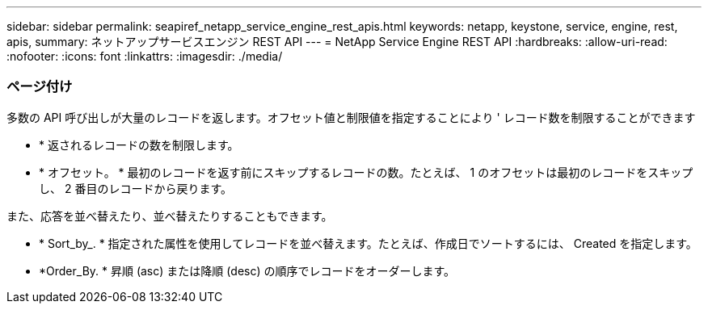 ---
sidebar: sidebar 
permalink: seapiref_netapp_service_engine_rest_apis.html 
keywords: netapp, keystone, service, engine, rest, apis, 
summary: ネットアップサービスエンジン REST API 
---
= NetApp Service Engine REST API
:hardbreaks:
:allow-uri-read: 
:nofooter: 
:icons: font
:linkattrs: 
:imagesdir: ./media/




=== ページ付け

多数の API 呼び出しが大量のレコードを返します。オフセット値と制限値を指定することにより ' レコード数を制限することができます

* * 返されるレコードの数を制限します。
* * オフセット。 * 最初のレコードを返す前にスキップするレコードの数。たとえば、 1 のオフセットは最初のレコードをスキップし、 2 番目のレコードから戻ります。


また、応答を並べ替えたり、並べ替えたりすることもできます。

* * Sort_by_. * 指定された属性を使用してレコードを並べ替えます。たとえば、作成日でソートするには、 Created を指定します。
* *Order_By. * 昇順 (asc) または降順 (desc) の順序でレコードをオーダーします。

